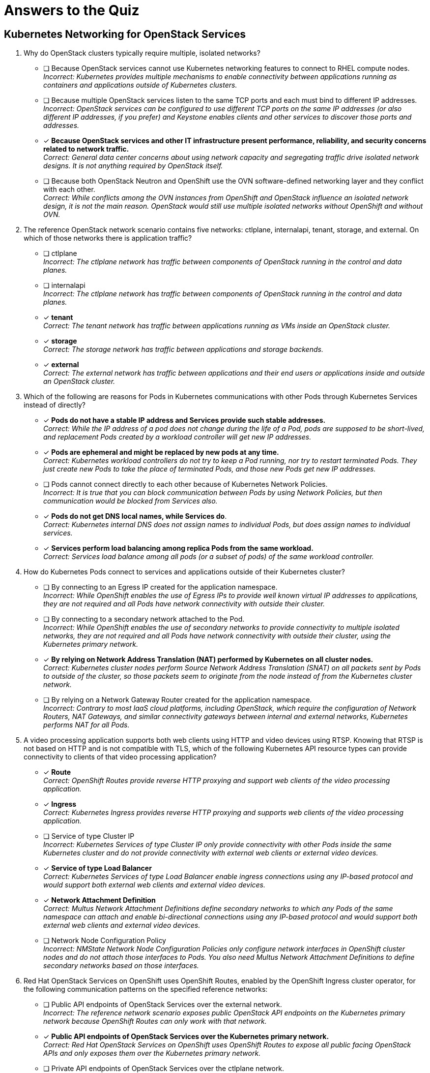:time_estimate: 1

= Answers to the Quiz

== Kubernetes Networking for OpenStack Services

1. Why do OpenStack clusters typically require multiple, isolated networks?

* [ ] Because OpenStack services cannot use Kubernetes networking features to connect to RHEL compute nodes. +
_Incorrect: Kubernetes provides multiple mechanisms to enable connectivity between applications running as containers and applications outside of Kubernetes clusters._

* [ ] Because multiple OpenStack services listen to the same TCP ports and each must bind to different IP addresses. +
_Incorrect: OpenStack services can be configured to use different TCP ports on the same IP addresses (or also different IP addresses, if you prefer) and Keystone enables clients and other services to discover those ports and addresses._

* [x] *Because OpenStack services and other IT infrastructure present performance, reliability, and security concerns related to network traffic.* +
_Correct: General data center concerns about using network capacity and segregating traffic drive isolated network designs. It is not anything required by OpenStack itself._

* [ ] Because both OpenStack Neutron and OpenShift use the OVN software-defined networking layer and they conflict with each other. +
_Correct: While conflicts among the OVN instances from OpenShift and OpenStack influence an isolated network design, it is not the main reason. OpenStack would still use multiple isolated networks without OpenShift and without OVN._

2. The reference OpenStack network scenario contains five networks: ctlplane, internalapi, tenant, storage, and external. On which of those networks there is application traffic?

* [ ] ctlplane +
_Incorrect: The ctlplane network has traffic between components of OpenStack running in the control and data planes._

* [ ] internalapi +
_Incorrect: The ctlplane network has traffic between components of OpenStack running in the control and data planes._

* [x] *tenant* +
_Correct: The tenant network has traffic between applications running as VMs inside an OpenStack cluster._

* [x] *storage* +
_Correct: The storage network has traffic between applications and storage backends._

* [x] *external* +
_Correct: The external network has traffic between applications and their end users or applications inside and outside an OpenStack cluster._

3. Which of the following are reasons for Pods in Kubernetes communications with other Pods through Kubernetes Services instead of directly?

* [x] *Pods do not have a stable IP address and Services provide such stable addresses.* +
_Correct: While the IP address of a pod does not change during the life of a Pod, pods are supposed to be short-lived, and replacement Pods created by a workload controller will get new IP addresses._

* [x] *Pods are ephemeral and might be replaced by new pods at any time.* +
_Correct: Kubernetes workload controllers do not try to keep a Pod running, nor try to restart terminated Pods. They just create new Pods to take the place of terminated Pods, and those new Pods get new IP addresses._

* [ ] Pods cannot connect directly to each other because of Kubernetes Network Policies. +
_Incorrect: It is true that you can block communication between Pods by using Network Policies, but then communication would be blocked from Services also._

* [x] *Pods do not get DNS local names, while Services do*. +
_Correct: Kubernetes internal DNS does not assign names to individual Pods, but does assign names to individual services._

* [x] *Services perform load balancing among replica Pods from the same workload.* +
_Correct: Services load balance among all pods (or a subset of pods) of the same workload controller._

4. How do Kubernetes Pods connect to services and applications outside of their Kubernetes cluster?

* [ ] By connecting to an Egress IP created for the application namespace. +
_Incorrect: While OpenShift enables the use of Egress IPs to provide well known virtual IP addresses to applications, they are not required and all Pods have network connectivity with outside their cluster._

* [ ] By connecting to a secondary network attached to the Pod. +
_Incorrect: While OpenShift enables the use of secondary networks to provide connectivity to multiple isolated networks, they are not required and all Pods have network connectivity with outside their cluster, using the Kubernetes primary network._

* [x] *By relying on Network Address Translation (NAT) performed by Kubernetes on all cluster nodes.* +
_Correct: Kubernetes cluster nodes perform Source Network Address Translation (SNAT) on all packets sent by Pods to outside of the cluster, so those packets seem to originate from the node instead of from the Kubernetes cluster network._

* [ ] By relying on a Network Gateway Router created for the application namespace. +
_Incorrect: Contrary to most IaaS cloud platforms, including OpenStack, which require the configuration of Network Routers, NAT Gateways, and similar connectivity gateways between internal and external networks, Kubernetes performs NAT for all Pods._

5. A video processing application supports both web clients using HTTP and video devices using RTSP. Knowing that RTSP is not based on HTTP and is not compatible with TLS, which of the following Kubernetes API resource types can provide connectivity to clients of that video processing application?

* [x] *Route* +
_Correct: OpenShift Routes provide reverse HTTP proxying and support web clients of the video processing application._

* [x] *Ingress* +
_Correct: Kubernetes Ingress provides reverse HTTP proxying and supports web clients of the video processing application._

* [ ] Service of type Cluster IP +
_Incorrect: Kubernetes Services of type Cluster IP only provide connectivity with other Pods inside the same Kubernetes cluster and do not provide connectivity with external web clients or external video devices._

* [x] *Service of type Load Balancer* +
_Correct: Kubernetes Services of type Load Balancer enable ingress connections using any IP-based protocol and would support both external web clients and external video devices._

* [x] *Network Attachment Definition* +
_Correct: Multus Network Attachment Definitions define secondary networks to which any Pods of the same namespace can attach and enable bi-directional connections using any IP-based protocol and would support both external web clients and external video devices._

* [ ] Network Node Configuration Policy +
_Incorrect: NMState Network Node Configuration Policies only configure network interfaces in OpenShift cluster nodes and do not attach those interfaces to Pods. You also need Multus Network Attachment Definitions to define secondary networks based on those interfaces._

6. Red Hat OpenStack Services on OpenShift uses OpenShift Routes, enabled by the OpenShift Ingress cluster operator, for the following communication patterns on the specified reference networks:

* [ ] Public API endpoints of OpenStack Services over the external network. +
_Incorrect: The reference network scenario exposes public OpenStack API endpoints on the Kubernetes primary network because OpenShift Routes can only work with that network._

* [x] *Public API endpoints of OpenStack Services over the Kubernetes primary network.* +
_Correct: Red Hat OpenStack Services on OpenShift uses OpenShift Routes to expose all public facing OpenStack APIs and only exposes them over the Kubernetes primary network._

* [ ] Private API endpoints of OpenStack Services over the ctlplane network. +
_Incorrect: The reference network scenario exposes private OpenStack API endpoints on the internalapi network. Anyway, Routes would not work because they can only attach to the Kubernetes primary network._

* [ ] Private API endpoints of OpenStack Services over the internalapi network. +
_Incorrect: Routes would not work for private API endpoints because the reference network scenario uses the internalapi network and routes can only attach to the Kubernetes primary network._

* [ ] AMQP Messaging over the ctlplane network. +
_Incorrect: The reference network scenario uses the internalapi network for AMQP traffic. Anyway, OpenShift Routes cannot support non-HTTP protocols such as AMQP._

* [ ] AMQP Messaging over the internalapi network. +
_Incorrect: OpenShift Routes cannot support non-HTTP protocols such as AMQP._

* [ ] SSH management of compute nodes over the ctlplane network. +
_Incorrect: OpenShift Routes cannot support non-HTTP protocols such as SSH. Anyway, Routes provides ingress traffic to Pods, while SSH connections are egress connections from Pods to RHEL compute nodes._

* [ ] SSH management of compute nodes over the internalapi network. +
_Incorrect: OpenStack performs SSH management of compute nodes over the ctlplane network. Anyway, OpenShift Routes cannot support non-HTTP protocols such as SSH._

7. Red Hat OpenStack Services on OpenShift uses Kubernetes Services of type Load Balancer, enabled by the MetalLB add-on operator, for the following communication patterns on the specified reference networks:

* [ ] Public API endpoints of OpenStack Services over the external network. +
_Incorrect: The reference network scenario exposes public APIs on the Kubernetes primary network. Anyway, OpenStack uses OpenShift Routes instead of Services._

* [ ] Public API endpoints of OpenStack Services over the Kubernetes primary network. +
_Incorrect: OpenStack uses OpenShift Routes as a better alternative than Services for exposing HTTP over the Kubernetes primary network._

* [ ] Private API endpoints of OpenStack Services over the ctlplane network. +
_Incorrect: The reference network scenario exposes private APIs on the internalapi network._

* [x] *Private API endpoints of OpenStack Services over the internalapi network.* +
_Correct: OpenStack uses Kubernetes Services as external load balancers for private APIs over HTTP because you cannot expose Routes or Ingress on secondary networks._

* [ ] AMQP Messaging over the ctlplane network. +
_Incorrect: The reference network scenario exposes AMQP messaging on the internalapi network._

* [x] *AMQP Messaging over the internalapi network.* +
_Correct: OpenStack uses Kubernetes Services as external load balancers for AMQP messaging and MetalLB enables exposing Services with VIPs on secondary networks._

* [ ] SSH management of compute nodes over the ctlplane network. +
_Incorrect: Services provides ingress traffic to Pods, while SSH connections are egress connections from Pods to RHEL compute nodes._

* [ ] SSH management of compute nodes over the internalapi network. +
_Incorrect: OpenStack performs SSH management of compute nodes over the ctlplane network. Anyway, Services provide only ingress traffic to Pods, while SSH connections are egress traffic._

8. Red Hat OpenStack Services on OpenShift uses secondary networks, enabled by Multus, for the following communication patterns on the specified reference networks:

* [ ] Public API endpoints of OpenStack Services over the external network. +
_Incorrect: OpenStack uses Routes for public API endpoints, and only on the Kubernetes primary network._

* [ ] Public API endpoints of OpenStack Services over the Kubernetes primary network. +
_Incorrect: OpenStack uses Routes for public API endpoints and there is no need to configure Multus for the Kubernetes primary network because it is not a secondary network._

* [ ] Private API endpoints of OpenStack Services over the ctlplane network. +
_Incorrect: The reference network scenario uses the internalapi network for private API end points. Anyway, MetalLB does not require its VIPs to belong to networks also available as secondary networks to Pods._

* [ ] Private API endpoints of OpenStack Services over the internalapi network. +
_Incorrect: MetalLB can attach Kubernetes Services to virtual IPs on any network and does not require those networks to be available as secondary networks to Pods._

* [ ] AMQP Messaging over the ctlplane network. +
_Incorrect: The reference network scenario uses the internalapi network AMQP messaging. Anyway, MetalLB does not require its VIPs to belong to networks also available as secondary networks to Pods._

* [ ] AMQP Messaging over the internalapi network. +
_Incorrect: MetalLB can attach Kubernetes Services to virtual IPs on any network and does not require those networks to be available as secondary networks to Pods._

* [x] *SSH management of compute nodes over the ctlplane network.* +
_Correct: Routes and Services would not be sufficient to provide egress connectivity with secondary networks, so Ansible pods must attach directly to the ctlplane network as a secondary network._

* [ ] SSH management of compute nodes over the internalapi network. +
_Incorrect: The reference network scenario uses the ctlplane network to open SSH sessions to RHEL compute nodes._
